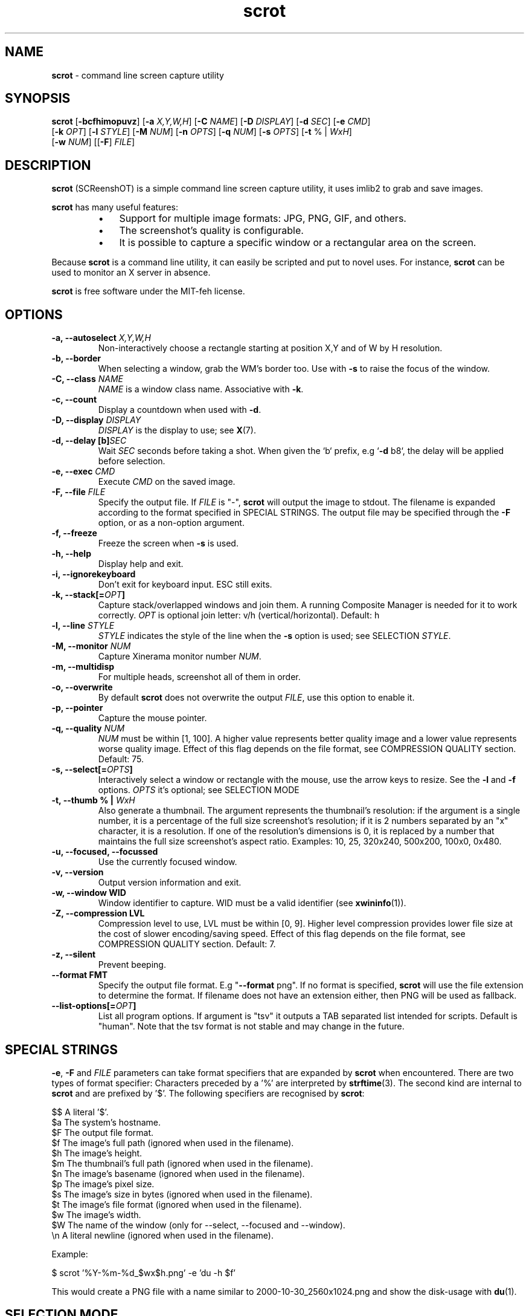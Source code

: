 .\" Text automatically generated by txt2man
.TH scrot 1 "02 Abr 2025" "scrot-1.12.1" "command line screen capture utility"
.SH NAME
\fBscrot \fP- command line screen capture utility
\fB
.SH SYNOPSIS
.nf
.fam C
\fBscrot\fP [\fB-bcfhimopuvz\fP] [\fB-a\fP \fIX,Y,W,H\fP] [\fB-C\fP \fINAME\fP] [\fB-D\fP \fIDISPLAY\fP] [\fB-d\fP \fISEC\fP] [\fB-e\fP \fICMD\fP]
      [\fB-k\fP \fIOPT\fP] [\fB-l\fP \fISTYLE\fP] [\fB-M\fP \fINUM\fP] [\fB-n\fP \fIOPTS\fP] [\fB-q\fP \fINUM\fP] [\fB-s\fP \fIOPTS\fP] [\fB-t\fP % | \fIWxH\fP]
      [\fB-w\fP \fINUM\fP] [[\fB-F\fP] \fIFILE\fP]

.fam T
.fi
.fam T
.fi
.SH DESCRIPTION
\fBscrot\fP (SCReenshOT) is a simple command line screen capture utility, it uses
imlib2 to grab and save images.
.PP
\fBscrot\fP has many useful features:
.RS
.IP \(bu 3
Support for multiple image formats: JPG, PNG, GIF, and others.
.IP \(bu 3
The screenshot's quality is configurable.
.IP \(bu 3
It is possible to capture a specific window or a rectangular area on the
screen.
.RE
.PP
Because \fBscrot\fP is a command line utility, it can easily be scripted and put to
novel uses. For instance, \fBscrot\fP can be used to monitor an X server in absence.
.PP
\fBscrot\fP is free software under the MIT-feh license.
.SH OPTIONS
.TP
.B
\fB-a\fP, \fB--autoselect\fP \fIX,Y,W,H\fP
Non-interactively choose a rectangle starting at
position X,Y and of W by H resolution.
.TP
.B
\fB-b\fP, \fB--border\fP
When selecting a window, grab the WM's border too.
Use with \fB-s\fP to raise the focus of the window.
.TP
.B
\fB-C\fP, \fB--class\fP \fINAME\fP
\fINAME\fP is a window class name. Associative with \fB-k\fP.
.TP
.B
\fB-c\fP, \fB--count\fP
Display a countdown when used with \fB-d\fP.
.TP
.B
\fB-D\fP, \fB--display\fP \fIDISPLAY\fP
\fIDISPLAY\fP is the display to use; see \fBX\fP(7).
.TP
.B
\fB-d\fP, \fB--delay\fP [b]\fISEC\fP
Wait \fISEC\fP seconds before taking a shot.
When given the `b` prefix, e.g `\fB-d\fP b8`, the delay
will be applied before selection.
.TP
.B
\fB-e\fP, \fB--exec\fP \fICMD\fP
Execute \fICMD\fP on the saved image.
.TP
.B
\fB-F\fP, \fB--file\fP \fIFILE\fP
Specify the output file. If \fIFILE\fP is "-", \fBscrot\fP will
output the image to stdout. The filename is
expanded according to the format specified in
SPECIAL STRINGS. The output file may be specified
through the \fB-F\fP option, or as a non-option argument.
.TP
.B
\fB-f\fP, \fB--freeze\fP
Freeze the screen when \fB-s\fP is used.
.TP
.B
\fB-h\fP, \fB--help\fP
Display help and exit.
.TP
.B
\fB-i\fP, \fB--ignorekeyboard\fP
Don't exit for keyboard input. ESC still exits.
.TP
.B
\fB-k\fP, \fB--stack\fP[=\fIOPT\fP]
Capture stack/overlapped windows and join them. A
running Composite Manager is needed for it to work
correctly. \fIOPT\fP is optional join letter: v/h
(vertical/horizontal). Default: h
.TP
.B
\fB-l\fP, \fB--line\fP \fISTYLE\fP
\fISTYLE\fP indicates the style of the line when the \fB-s\fP
option is used; see SELECTION \fISTYLE\fP.
.TP
.B
\fB-M\fP, \fB--monitor\fP \fINUM\fP
Capture Xinerama monitor number \fINUM\fP.
.TP
.B
\fB-m\fP, \fB--multidisp\fP
For multiple heads, screenshot all of them in order.
.TP
.B
\fB-o\fP, \fB--overwrite\fP
By default \fBscrot\fP does not overwrite the output
\fIFILE\fP, use this option to enable it.
.TP
.B
\fB-p\fP, \fB--pointer\fP
Capture the mouse pointer.
.TP
.B
\fB-q\fP, \fB--quality\fP \fINUM\fP
\fINUM\fP must be within [1, 100]. A higher value
represents better quality image and a lower value
represents worse quality image. Effect of this flag
depends on the file format, see COMPRESSION QUALITY
section. Default: 75.
.TP
.B
\fB-s\fP, \fB--select\fP[=\fIOPTS\fP]
Interactively select a window or rectangle with the
mouse, use the arrow keys to resize. See the \fB-l\fP and
\fB-f\fP options. \fIOPTS\fP it's optional; see SELECTION MODE
.TP
.B
\fB-t\fP, \fB--thumb\fP % | \fIWxH\fP
Also generate a thumbnail. The argument represents
the thumbnail's resolution: if the argument is a
single number, it is a percentage of the full size
screenshot's resolution; if it is 2 numbers
separated by an "x" character, it is a resolution.
If one of the resolution's dimensions is 0, it is
replaced by a number that maintains the full size
screenshot's aspect ratio. Examples: 10, 25, 320x240,
500x200, 100x0, 0x480.
.TP
.B
\fB-u\fP, \fB--focused\fP, \fB--focussed\fP
Use the currently focused window.
.TP
.B
\fB-v\fP, \fB--version\fP
Output version information and exit.
.TP
.B
\fB-w\fP, \fB--window\fP WID
Window identifier to capture.
WID must be a valid identifier (see \fBxwininfo\fP(1)).
.TP
.B
\fB-Z\fP, \fB--compression\fP LVL
Compression level to use, LVL must be within
[0, 9]. Higher level compression provides lower file
size at the cost of slower encoding/saving speed.
Effect of this flag depends on the file format, see
COMPRESSION QUALITY section. Default: 7.
.TP
.B
\fB-z\fP, \fB--silent\fP
Prevent beeping.
.TP
.B
\fB--format\fP FMT
Specify the output file format. E.g "\fB--format\fP png".
If no format is specified, \fBscrot\fP will use the file
extension to determine the format. If filename
does not have an extension either, then PNG will
be used as fallback.
.TP
.B
\fB--list-options\fP[=\fIOPT\fP]
List all program options. If argument is "tsv" it
outputs a TAB separated list intended for scripts.
Default is "human". Note that the tsv format is not
stable and may change in the future.
.SH SPECIAL STRINGS
\fB-e\fP, \fB-F\fP and \fIFILE\fP parameters can take format specifiers that are expanded
by \fBscrot\fP when encountered. There are two types of format specifier:
Characters preceded by a '%' are interpreted by \fBstrftime\fP(3). The second kind
are internal to \fBscrot\fP and are prefixed by '$'. The following specifiers are
recognised by \fBscrot\fP:
.PP
.nf
.fam C
    $$   A literal '$'.
    $a   The system's hostname.
    $F   The output file format.
    $f   The image's full path (ignored when used in the filename).
    $h   The image's height.
    $m   The thumbnail's full path (ignored when used in the filename).
    $n   The image's basename (ignored when used in the filename).
    $p   The image's pixel size.
    $s   The image's size in bytes (ignored when used in the filename).
    $t   The image's file format (ignored when used in the filename).
    $w   The image's width.
    $W   The name of the window (only for --select, --focused and --window).
    \\n   A literal newline (ignored when used in the filename).

.fam T
.fi
Example:
.PP
.nf
.fam C
    $ scrot '%Y-%m-%d_$wx$h.png' -e 'du -h $f'

.fam T
.fi
This would create a PNG file with a name similar to 2000-10-30_2560x1024.png
and show the disk-usage with \fBdu\fP(1).
.SH SELECTION MODE
When using \fB-s\fP, optionally you can indicate the action to perform with the selection area.
Some actions allow optional parameters too.
.PP
.nf
.fam C
    capture             Capture the selection area, this action is by default and
                        does not need to be specified.

    hole                Highlight the selected area overshadowing the rest of the capture.

    hide,IMAGE          Hide the selection area by drawing an area of color (or image) over it.
                        Optionally indicate name of the image to use as cover.
                        Image has priority over color.

    blur,AMOUNT         Blurs the selection area.
                        Optionally you can specify the amount of blur.
                        Amount must be within [1, 30]. Default: 18.

.fam T
.fi
In modes 'hole' and 'hide' the color of the area is indicated by 'color' property of the
line style and the opacity of the color (or image) is indicated by property 'opacity', SELECTION \fISTYLE\fP
.PP
If the 'hide' mode uses an image that does not have an alpha channel, the opacity parameter
will be ignored and it will be drawn fully opaque.
.PP
Examples:
.PP
.nf
.fam C
    $ scrot --select=hide
    $ scrot -shole --line color="Dark Salmon",opacity=200
    $ scrot -sblur,10
    $ scrot -shide,stamp.png --line opacity=120

.fam T
.fi
.SH SELECTION STYLE
When using \fB-s\fP, you can indicate the style of the line with \fB-l\fP.
.PP
\fB-l\fP takes a comma-separated list of specifiers as argument:
.PP
.nf
.fam C
    style=STYLE     STYLE is either "solid" or "dash" without quotes.

    width=NUM       NUM is a pixel count within [1, 8].

    color="COLOR"   Color is a hexadecimal HTML color code or the name of
                    a color. HTML color codes are composed of a pound
                    sign '#' followed by a sequence of 3 2-digit
                    hexadecimal numbers which represent red, green, and
                    blue respectively. Examples: #FF0000 (red), #E0FFFF
                    (light cyan), #000000 (black).

    opacity=NUM     NUM is within [0, 255]. 255 means 100% opaque, 0 means
                    100% transparent. For the opacity of the line, this is only
                    effective if the compositor supports _NET_WM_WINDOW_OPACITY.

    mode=MODE       MODE can be "auto", "edge" or "classic" without quotes.
                    edge is the new selection, classic uses the old one.
                    "auto" uses "edge" if no compositor is running and -f flag
                    isn't active, "classic" otherwise. "edge" ignores the style
                    specifier, "classic" ignores the opacity specifier.

.fam T
.fi
Without the \fB-l\fP option, a default style is used:
.PP
.nf
.fam C
    mode=auto,style=solid,width=1,opacity=100

.fam T
.fi
Example:
.PP
.nf
.fam C
    $ scrot -l style=dash,width=3,color="red" -s

.fam T
.fi
.SH COMPRESSION QUALITY

For lossless formats (e.g PNG), the quality options is ignored. For lossy
formats where the quality and compression are tied together (e.g JPEG),
compression will be ignored. And for image formats where quality and
compression can be independently set (e.g WebP, JXL), both flags are respected.
.SH EXAMPLES

Following are a couple examples of using \fBscrot\fP with other utilities.
.PP
Copying screenshot to clipboard using \fBxclip\fP(1):
.PP
.nf
.fam C
  $ scrot - | xclip -selection clipboard -target image/png

.fam T
.fi
Taking a screenshot and optimizing its size with \fBoptipng\fP(1):
.PP
.nf
.fam C
  $ scrot -e 'optipng -o4 $f'

.fam T
.fi
Selecting a window by PID with \fBxdo\fP(1):
.PP
.nf
.fam C
  $ scrot -w $(xdo id -p PID)

.fam T
.fi
Taking a screenshot and annotating it with \fBImageMagick\fP(1):
.PP
.nf
.fam C
  $ scrot - | magick - -pointsize 64 -gravity North -annotate +16+16 'hello, world' out.png

.fam T
.fi
.SH AUTHOR
\fBscrot\fP was originally developed by Tom Gilbert.
.PP
Currently, source code is maintained by volunteers. Newer versions
are available at https://github.com/resurrecting-open-source-projects/\fBscrot\fP
.SH SEE ALSO
\fBImageMagick\fP(1)
\fBoptipng\fP(1)
\fBxclip\fP(1)
\fBxdo\fP(1)
\fBxwininfo\fP(1)
